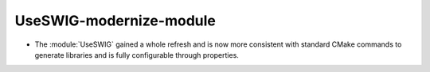 UseSWIG-modernize-module
------------------------

* The :module:`UseSWIG` gained a whole refresh and is now more consistent with
  standard CMake commands to generate libraries and is fully configurable through
  properties.
